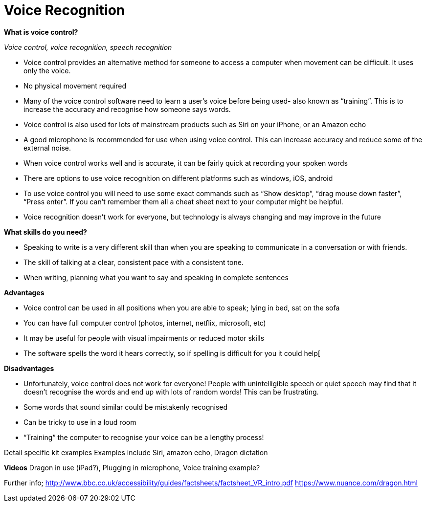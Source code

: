 = Voice Recognition

*What is voice control?*

_Voice control, voice recognition, speech recognition_

•	Voice control provides an alternative method for someone to access a computer when movement can be difficult. It uses only the voice.
•	No physical movement required 
•	Many of the voice control software need to learn a user’s voice before being used- also known as “training”. This is to increase the accuracy and recognise how someone says words. 
•	Voice control is also used for lots of mainstream products such as Siri on your iPhone, or an Amazon echo
•	A good microphone is recommended for use when using voice control. This can increase accuracy and reduce some of the external noise.
•	When voice control works well and is accurate, it can be fairly quick at recording your spoken words
•	There are options to use voice recognition on different platforms such as windows, iOS, android
•	To use voice control you will need to use some exact commands such as “Show desktop”, “drag mouse down faster”, “Press enter”. If you can’t remember them all a cheat sheet next to your computer might be helpful.
•	Voice recognition doesn’t work for everyone, but technology is always changing and may improve in the future

*What skills do you need?*

•	Speaking to write is a very different skill than when you are speaking to communicate in a conversation or with friends.
•	The skill of talking at a clear, consistent pace with a consistent tone. 
•	When writing, planning what you want to say and speaking in complete sentences

*Advantages*

•	Voice control can be used in all positions when you are able to speak; lying in bed, sat on the sofa
•	You can have full computer control (photos, internet, netflix, microsoft, etc)
•	It may be useful for people with visual impairments or reduced motor skills
•	The software spells the word it hears correctly, so if spelling is difficult for you it could help[

*Disadvantages*

•	Unfortunately, voice control does not work for everyone! People with unintelligible speech or quiet speech may find that it doesn’t recognise the words and end up with lots of random words! This can be frustrating.
•	Some words that sound similar could be mistakenly recognised
•	Can be tricky to use in a loud room
•	“Training” the computer to recognise your voice can be a lengthy process!

Detail specific kit examples
Examples include Siri, amazon echo, Dragon dictation

*Videos*
 Dragon in use (iPad?), Plugging in microphone, Voice training example?

Further info;
http://www.bbc.co.uk/accessibility/guides/factsheets/factsheet_VR_intro.pdf
https://www.nuance.com/dragon.html 

